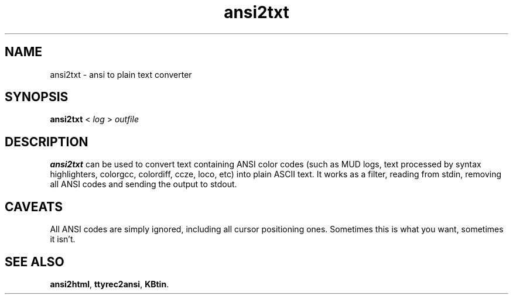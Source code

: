 .TH ansi2txt 1 2002-09-02 KBtin KBtin
.SH NAME
ansi2txt \- ansi to plain text converter
.SH SYNOPSIS
.B ansi2txt
<
.I log
>
.I outfile
.SH DESCRIPTION
.B ansi2txt
can be used to convert text containing ANSI color codes (such as MUD logs,
text processed by syntax highlighters, colorgcc, colordiff, ccze, loco, etc) 
into plain ASCII text.  It works as a filter, reading from stdin, removing
all ANSI codes and sending the output to stdout.
.SH CAVEATS
All ANSI codes are simply ignored, including all cursor positioning ones.
Sometimes this is what you want, sometimes it isn't.
.SH "SEE ALSO"
.BR ansi2html ,
.BR ttyrec2ansi ,
.BR KBtin .
